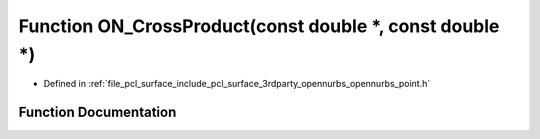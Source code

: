 .. _exhale_function_opennurbs__point_8h_1ae43010562e84d3bcb3a6d499ad50f897:

Function ON_CrossProduct(const double \*, const double \*)
==========================================================

- Defined in :ref:`file_pcl_surface_include_pcl_surface_3rdparty_opennurbs_opennurbs_point.h`


Function Documentation
----------------------


.. doxygenfunction:: ON_CrossProduct(const double *, const double *)
